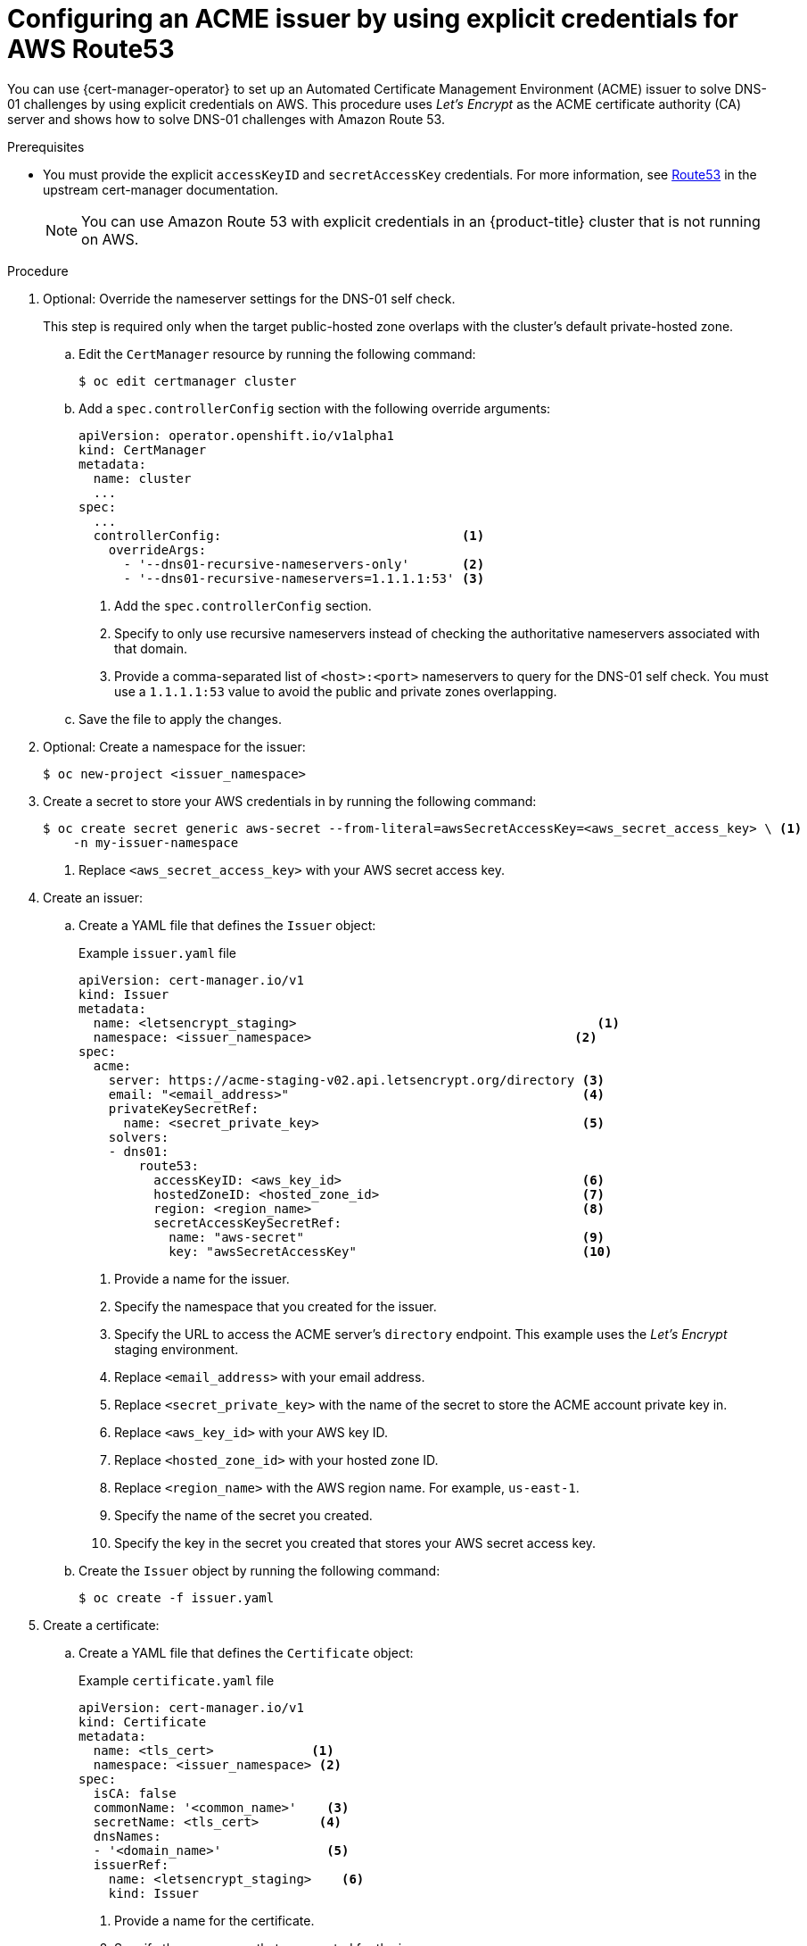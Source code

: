 // Module included in the following assemblies:
//
// * security/cert_manager_operator/cert-manager-operator-issuer-acme.adoc

:_content-type: PROCEDURE
[id="cert-manager-acme-dns01-explicit-aws_{context}"]
= Configuring an ACME issuer by using explicit credentials for AWS Route53

You can use {cert-manager-operator} to set up an Automated Certificate Management Environment (ACME) issuer to solve DNS-01 challenges by using explicit credentials on AWS. This procedure uses _Let's Encrypt_ as the ACME certificate authority (CA) server and shows how to solve DNS-01 challenges with Amazon Route 53.

.Prerequisites

* You must provide the explicit `accessKeyID` and `secretAccessKey` credentials. For more information, see link:https://cert-manager.io/docs/configuration/acme/dns01/route53/[Route53] in the upstream cert-manager documentation.
+
[NOTE]
====
You can use Amazon Route 53 with explicit credentials in an {product-title} cluster that is not running on AWS.
====

.Procedure

. Optional: Override the nameserver settings for the DNS-01 self check.
+
This step is required only when the target public-hosted zone overlaps with the cluster's default private-hosted zone.

.. Edit the `CertManager` resource by running the following command:
+
[source,terminal]
----
$ oc edit certmanager cluster
----

.. Add a `spec.controllerConfig` section with the following override arguments:
+
[source,yaml]
----
apiVersion: operator.openshift.io/v1alpha1
kind: CertManager
metadata:
  name: cluster
  ...
spec:
  ...
  controllerConfig:                                <1>
    overrideArgs:
      - '--dns01-recursive-nameservers-only'       <2>
      - '--dns01-recursive-nameservers=1.1.1.1:53' <3>
----
<1> Add the `spec.controllerConfig` section.
<2> Specify to only use recursive nameservers instead of checking the authoritative nameservers associated with that domain.
<3> Provide a comma-separated list of `<host>:<port>` nameservers to query for the DNS-01 self check. You must use a `1.1.1.1:53` value to avoid the public and private zones overlapping.

.. Save the file to apply the changes.

. Optional: Create a namespace for the issuer:
+
[source,terminal]
----
$ oc new-project <issuer_namespace>
----

. Create a secret to store your AWS credentials in by running the following command:
+
[source,terminal]
----
$ oc create secret generic aws-secret --from-literal=awsSecretAccessKey=<aws_secret_access_key> \ <1>
    -n my-issuer-namespace
----
<1> Replace `<aws_secret_access_key>` with your AWS secret access key.

. Create an issuer:

.. Create a YAML file that defines the `Issuer` object:
+
.Example `issuer.yaml` file
[source,yaml]
----
apiVersion: cert-manager.io/v1
kind: Issuer
metadata:
  name: <letsencrypt_staging>                                        <1>
  namespace: <issuer_namespace>                                   <2>
spec:
  acme:
    server: https://acme-staging-v02.api.letsencrypt.org/directory <3>
    email: "<email_address>"                                       <4>
    privateKeySecretRef:
      name: <secret_private_key>                                   <5>
    solvers:
    - dns01:
        route53:
          accessKeyID: <aws_key_id>                                <6>
          hostedZoneID: <hosted_zone_id>                           <7>
          region: <region_name>                                    <8>
          secretAccessKeySecretRef:
            name: "aws-secret"                                     <9>
            key: "awsSecretAccessKey"                              <10>
----
<1> Provide a name for the issuer.
<2> Specify the namespace that you created for the issuer.
<3> Specify the URL to access the ACME server's `directory` endpoint. This example uses the _Let's Encrypt_ staging environment.
<4> Replace `<email_address>` with your email address.
<5> Replace `<secret_private_key>` with the name of the secret to store the ACME account private key in.
<6> Replace `<aws_key_id>` with your AWS key ID.
<7> Replace `<hosted_zone_id>` with your hosted zone ID.
<8> Replace `<region_name>` with the AWS region name. For example, `us-east-1`.
<9> Specify the name of the secret you created.
<10> Specify the key in the secret you created that stores your AWS secret access key.

.. Create the `Issuer` object by running the following command:
+
[source,terminal]
----
$ oc create -f issuer.yaml
----

. Create a certificate:

.. Create a YAML file that defines the `Certificate` object:
+
.Example `certificate.yaml` file
[source,yaml]
----
apiVersion: cert-manager.io/v1
kind: Certificate
metadata:
  name: <tls_cert>             <1>
  namespace: <issuer_namespace> <2>
spec:
  isCA: false
  commonName: '<common_name>'    <3>
  secretName: <tls_cert>        <4>
  dnsNames:
  - '<domain_name>'              <5>
  issuerRef:
    name: <letsencrypt_staging>    <6>
    kind: Issuer
----
<1> Provide a name for the certificate.
<2> Specify the namespace that you created for the issuer.
<3> Replace `<common_name>` with your common name (CN).
<4> Specify the name of the secret to create that will contain the certificate.
<5> Replace `<domain_name>` with your domain name.
<6> Specify the name of the issuer that you created.

.. Create the `Certificate` object by running the following command:
+
[source,terminal]
----
$ oc create -f certificate.yaml
----
